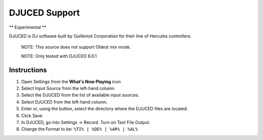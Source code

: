 DJUCED Support
==============

** Experimental **

DJUCED is DJ software built by Guillemot Corporation for their line of Hercules controllers.

      NOTE: This source does not support Oldest mix mode.

      NOTE: Only tested with DJUCED 6.0.1

Instructions
------------

#. Open Settings from the **What's Now Playing** icon
#. Select Input Source from the left-hand column
#. Select the DJUCED from the list of available input sources.
#. Select DJUCED from the left-hand column.
#. Enter or, using the button, select the directory where the DJUCED files are located.
#. Click Save
#. In DJUCED, go into Settings -> Record. Turn on Text File Output.
#. Change the Format to be: ``%TI% | %DE% | %AR% | %AL%``
